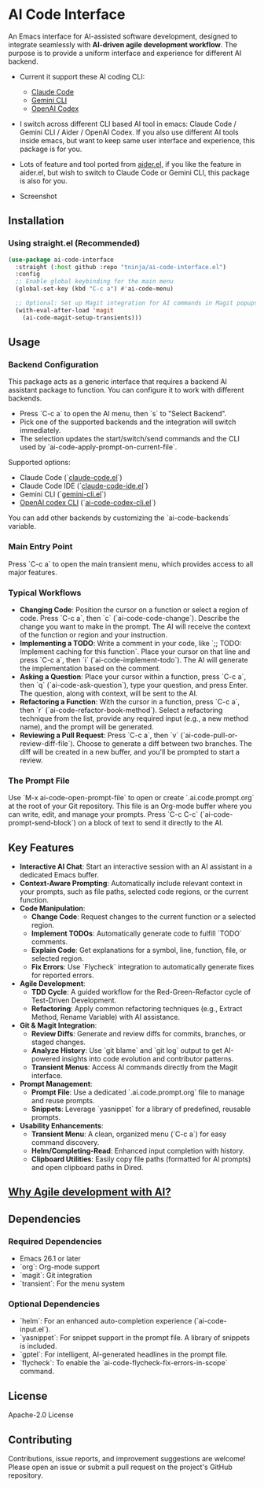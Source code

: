 * AI Code Interface

An Emacs interface for AI-assisted software development, designed to integrate seamlessly with *AI-driven agile development workflow*. The purpose is to provide a uniform interface and experience for different AI backend.

- Current it support these AI coding CLI:
  - [[https://github.com/anthropics/claude-code][Claude Code]]
  - [[https://github.com/google-gemini/gemini-cli][Gemini CLI]]
  - [[https://github.com/openai/codex][OpenAI Codex]]

- I switch across different CLI based AI tool in emacs: Claude Code / Gemini CLI / Aider / OpenAI Codex. If you also use different AI tools inside emacs, but want to keep same user interface and experience, this package is for you.

- Lots of feature and tool ported from [[https://github.com/tninja/aider.el][aider.el]], if you like the feature in aider.el, but wish to switch to Claude Code or Gemini CLI, this package is also for you.

- Screenshot

[[./transient_menu.png]]

** Installation

*** Using straight.el (Recommended)

#+begin_src emacs-lisp
(use-package ai-code-interface
  :straight (:host github :repo "tninja/ai-code-interface.el")
  :config
  ;; Enable global keybinding for the main menu
  (global-set-key (kbd "C-c a") #'ai-code-menu)
  
  ;; Optional: Set up Magit integration for AI commands in Magit popups
  (with-eval-after-load 'magit
    (ai-code-magit-setup-transients)))
#+end_src

** Usage

*** Backend Configuration
    This package acts as a generic interface that requires a backend AI assistant package to function. You can configure it to work with different backends.

   - Press `C-c a` to open the AI menu, then `s` to "Select Backend".
   - Pick one of the supported backends and the integration will switch immediately.
   - The selection updates the start/switch/send commands and the CLI used by `ai-code-apply-prompt-on-current-file`.

   Supported options:
   - Claude Code (`[[https://github.com/stevemolitor/claude-code.el][claude-code.el]]`)
   - Claude Code IDE (`[[https://github.com/manzaltu/claude-code-ide.el][claude-code-ide.el]]`)
   - Gemini CLI (`[[https://github.com/linchen2chris/gemini-cli.el][gemini-cli.el]]`)
   - [[https://github.com/openai/codex][OpenAI codex CLI]] (`[[./ai-code-codex-cli.el][ai-code-codex-cli.el]]`)

   You can add other backends by customizing the `ai-code-backends` variable.

*** Main Entry Point
    Press `C-c a` to open the main transient menu, which provides access to all major features.

*** Typical Workflows
    - *Changing Code*: Position the cursor on a function or select a region of code. Press `C-c a`, then `c` (`ai-code-code-change`). Describe the change you want to make in the prompt. The AI will receive the context of the function or region and your instruction.
    - *Implementing a TODO*: Write a comment in your code, like `;; TODO: Implement caching for this function`. Place your cursor on that line and press `C-c a`, then `i` (`ai-code-implement-todo`). The AI will generate the implementation based on the comment.
    - *Asking a Question*: Place your cursor within a function, press `C-c a`, then `q` (`ai-code-ask-question`), type your question, and press Enter. The question, along with context, will be sent to the AI.
    - *Refactoring a Function*: With the cursor in a function, press `C-c a`, then `r` (`ai-code-refactor-book-method`). Select a refactoring technique from the list, provide any required input (e.g., a new method name), and the prompt will be generated.
    - *Reviewing a Pull Request*: Press `C-c a`, then `v` (`ai-code-pull-or-review-diff-file`). Choose to generate a diff between two branches. The diff will be created in a new buffer, and you'll be prompted to start a review. 

*** The Prompt File
    Use `M-x ai-code-open-prompt-file` to open or create `.ai.code.prompt.org` at the root of your Git repository. This file is an Org-mode buffer where you can write, edit, and manage your prompts. Press `C-c C-c` (`ai-code-prompt-send-block`) on a block of text to send it directly to the AI.

** Key Features

- *Interactive AI Chat*: Start an interactive session with an AI assistant in a dedicated Emacs buffer.
- *Context-Aware Prompting*: Automatically include relevant context in your prompts, such as file paths, selected code regions, or the current function.
- *Code Manipulation*:
  - *Change Code*: Request changes to the current function or a selected region.
  - *Implement TODOs*: Automatically generate code to fulfill `TODO` comments.
  - *Explain Code*: Get explanations for a symbol, line, function, file, or selected region.
  - *Fix Errors*: Use `Flycheck` integration to automatically generate fixes for reported errors.
- *Agile Development*:
  - *TDD Cycle*: A guided workflow for the Red-Green-Refactor cycle of Test-Driven Development.
  - *Refactoring*: Apply common refactoring techniques (e.g., Extract Method, Rename Variable) with AI assistance.
- *Git & Magit Integration*:
  - *Review Diffs*: Generate and review diffs for commits, branches, or staged changes.
  - *Analyze History*: Use `git blame` and `git log` output to get AI-powered insights into code evolution and contributor patterns.
  - *Transient Menus*: Access AI commands directly from the Magit interface.
- *Prompt Management*:
  - *Prompt File*: Use a dedicated `.ai.code.prompt.org` file to manage and reuse prompts.
  - *Snippets*: Leverage `yasnippet` for a library of predefined, reusable prompts.
- *Usability Enhancements*:
  - *Transient Menu*: A clean, organized menu (`C-c a`) for easy command discovery.
  - *Helm/Completing-Read*: Enhanced input completion with history.
  - *Clipboard Utilities*: Easily copy file paths (formatted for AI prompts) and open clipboard paths in Dired.

** [[https://github.com/tninja/aider.el/blob/main/appendix.org#be-careful-about-ai-generated-code][Why Agile development with AI?]]

** Dependencies

*** Required Dependencies
- Emacs 26.1 or later
- `org`: Org-mode support
- `magit`: Git integration
- `transient`: For the menu system

*** Optional Dependencies
- `helm`: For an enhanced auto-completion experience (`ai-code-input.el`).
- `yasnippet`: For snippet support in the prompt file. A library of snippets is included.
- `gptel`: For intelligent, AI-generated headlines in the prompt file.
- `flycheck`: To enable the `ai-code-flycheck-fix-errors-in-scope` command.

** License

Apache-2.0 License

** Contributing

Contributions, issue reports, and improvement suggestions are welcome! Please open an issue or submit a pull request on the project's GitHub repository.
